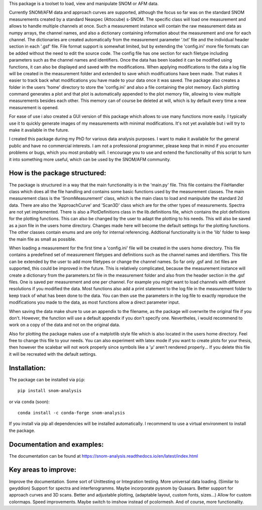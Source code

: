 This package is a toolset to load, view and manipulate SNOM or AFM data.

Currently SNOM/AFM data and approach curves are supported, although the focus so far was on the standard SNOM measurements created by a standard Neaspec (Attocube) s-SNOM.
The specific class will load one measurement and allows to handle multiple channels at once.
Such a measurement instance will contain the raw measurement data as numpy arrays, the channel names, and also a dictionary containing information about the measurement and one for each channel.
The dictionaries are created automatically from the measurement parameter '.txt' file and the individual header section in each '.gsf' file.
File format support is somewhat limited, but by extending the 'config.ini' more file formats can be added without the need to edit the source code.
The config file has one section for each filetype including parameters such as the channel names and identifiers.
Once the data has been loaded it can be modified using functions, it can also be displayed and saved with the modifications.
When applying modifications to the data a log file will be created in the measurement folder and extended to save which modifications have been made. That makes it easier to track back what modifications you have made to your data once it was saved.
The package also creates a folder in the users 'home' directory to store the 'config.ini' and also a file containing the plot memory.
Each plotting command generates a plot and that plot is automatically appended to the plot memory file, allowing to view multiple measurements besides each other.
This memory can of course be deleted at will, which is by default every time a new measurement is opened.

For ease of use i also created a GUI version of this package which allows to use many functions more easily.
I typically use it to quickly generate images of my measurements with minimal modifications.
It's not yet available but i will try to make it available in the future.

I created this package during my PhD for various data analysis purposes. I want to make it available for the general public and have no commercial interests. 
I am not a professional programmer, please keep that in mind if you encounter problems or bugs, which you most probably will.
I encourage you to use and extend the functionality of this script to turn it into something more useful, which can be used by the SNOM/AFM community.

How is the package structured:
------------------------------

The package is structured in a way that the main functionality is in the 'main.py' file.
This file contains the FileHandler class which does all the file handling and contains some basic functions used by the measurement classes.
The main measurement class is the 'SnomMeasurement' class, which is the main class to load and manipulate the standard 2d data.
There are also the 'ApproachCurve' and 'Scan3D' class which are for the other types of measurements.
Spectra are not yet implemented.
There is also a PlotDefinitions class in the lib.definitions file, which contains the plot definitions for the plotting functions.
This can also be changed by the user to adapt the plotting to his needs. This will also be saved as a json file in the users home directory.
Changes made here will become the default settings for the plotting functions.
The other classes contain enums and are only for internal referencing.
Addtional functionality is in the 'lib' folder to keep the main file as small as possible.

When loading a measurement for the first time a 'config.ini' file will be created in the users home directory.
This file contains a predefined set of measurement filetypes and definitions such as the channel names and identifiers.
This file can be extended by the user to add more filetypes or change the channel names.
So far only .gsf and .txt files are supported, this could be improved in the future.
This is relatively complicated, because the measurement instance will create a dictionary from the parameters.txt file in the 
measurement folder and also from the header section in the .gsf files. One is saved per measurement and one per channel.
For example you might want to load channels with different resolutions if you modified the data.
Most functions also add a print statement to the log file in the measurement folder to keep track of what has been done to the data.
You can then use the parameters in the log file to exactly reproduce the modifications you made to the data, as most functions allow a direct parameter input.

When saving the data make shure to use an appendix to the filename, as the package will overwrite the original file if you don't.
However, the function will use a default appendix if you don't specify one.
Nevertheles, i would recommend to work on a copy of the data and not on the original data.

Also for plotting the package makes use of a matplotlib style file which is also located in the users home directory. Feel free to change this file to your needs.
You can also experiment with latex mode if you want to create plots for your thesis, then however the scalebar will not work properly since symbols like a 'µ' aren't rendered properly...
If you delete this file it will be recreated with the default settings.

Installation: 
-------------

The package can be installed via ``pip``::

    pip install snom-analysis

or via ``conda`` (soon)::

    conda install -c conda-forge snom-analysis

If you install via pip all dependencies will be installed automatically. I recommend to use a virtual environment to install the package.

Documentation and examples:
---------------------------

The documentation can be found at https://snom-analysis.readthedocs.io/en/latest/index.html

Key areas to improve:
---------------------

Improve the documentation. 
Some sort of Unittesting or Integration testing. 
More universal data loading. (Similar to gwyddion) 
Support for spectra and interferogramms. Maybe incorporate pysnom by Quasars. 
Better support for approach curves and 3D scans. 
Better and adjustable plotting, (adaptable layout, custom fonts, sizes...) 
Allow for custom colormaps. 
Speed improvements. 
Maybe switch to imshow instead of pcolormesh. 
And of course, more functionality.


